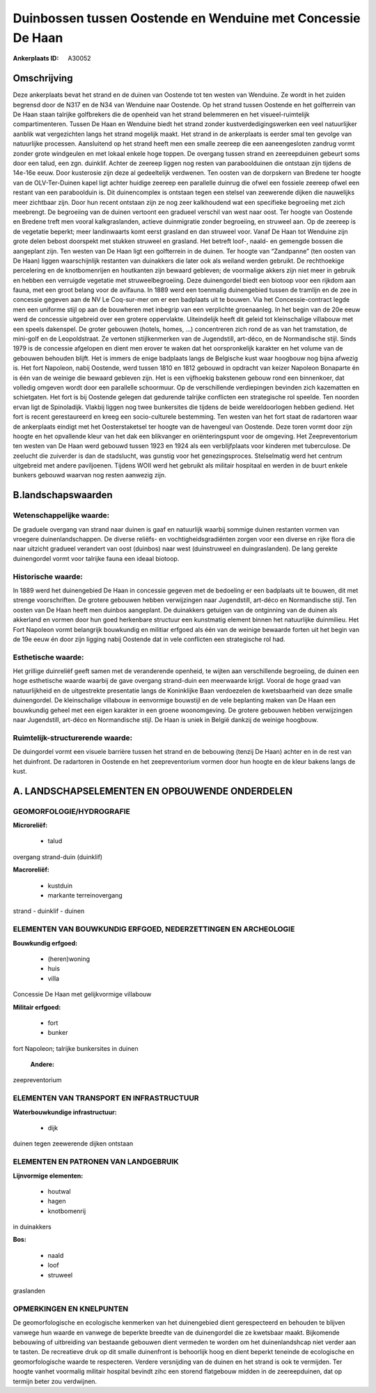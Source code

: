 Duinbossen tussen Oostende en Wenduine met Concessie De Haan
============================================================

:Ankerplaats ID: A30052




Omschrijving
------------

Deze ankerplaats bevat het strand en de duinen van Oostende tot ten
westen van Wenduine. Ze wordt in het zuiden begrensd door de N317 en de
N34 van Wenduine naar Oostende. Op het strand tussen Oostende en het
golfterrein van De Haan staan talrijke golfbrekers die de openheid van
het strand belemmeren en het visueel-ruimtelijk compartimenteren. Tussen
De Haan en Wenduine biedt het strand zonder kustverdedigingswerken een
veel natuurlijker aanblik wat vergezichten langs het strand mogelijk
maakt. Het strand in de ankerplaats is eerder smal ten gevolge van
natuurlijke processen. Aansluitend op het strand heeft men een smalle
zeereep die een aaneengesloten zandrug vormt zonder grote windgeulen en
met lokaal enkele hoge toppen. De overgang tussen strand en
zeereepduinen gebeurt soms door een talud, een zgn. duinklif. Achter de
zeereep liggen nog resten van paraboolduinen die ontstaan zijn tijdens
de 14e-16e eeuw. Door kusterosie zijn deze al gedeeltelijk verdwenen.
Ten oosten van de dorpskern van Bredene ter hoogte van de OLV-Ter-Duinen
kapel ligt achter huidige zeereep een parallelle duinrug die ofwel een
fossiele zeereep ofwel een restant van een paraboolduin is. Dit
duinencomplex is ontstaan tegen een stelsel van zeewerende dijken die
nauwelijks meer zichtbaar zijn. Door hun recent ontstaan zijn ze nog
zeer kalkhoudend wat een specifieke begroeiing met zich meebrengt. De
begroeiing van de duinen vertoont een gradueel verschil van west naar
oost. Ter hoogte van Oostende en Bredene treft men vooral
kalkgraslanden, actieve duinmigratie zonder begroeiing, en struweel aan.
Op de zeereep is de vegetatie beperkt; meer landinwaarts komt eerst
grasland en dan struweel voor. Vanaf De Haan tot Wenduine zijn grote
delen bebost doorspekt met stukken struweel en grasland. Het betreft
loof-, naald- en gemengde bossen die aangeplant zijn. Ten westen van De
Haan ligt een golfterrein in de duinen. Ter hoogte van “Zandpanne” (ten
oosten van De Haan) liggen waarschijnlijk restanten van duinakkers die
later ook als weiland werden gebruikt. De rechthoekige percelering en de
knotbomenrijen en houtkanten zijn bewaard gebleven; de voormalige akkers
zijn niet meer in gebruik en hebben een verruigde vegetatie met
struweelbegroeiing. Deze duinengordel biedt een biotoop voor een rijkdom
aan fauna, met een groot belang voor de avifauna. In 1889 werd een
toenmalig duinengebied tussen de tramlijn en de zee in concessie gegeven
aan de NV Le Coq-sur-mer om er een badplaats uit te bouwen. Via het
Concessie-contract legde men een uniforme stijl op aan de bouwheren met
inbegrip van een verplichte groenaanleg. In het begin van de 20e eeuw
werd de concessie uitgebreid over een grotere oppervlakte. Uiteindelijk
heeft dit geleid tot kleinschalige villabouw met een speels dakenspel.
De groter gebouwen (hotels, homes, …) concentreren zich rond de as van
het tramstation, de mini-golf en de Leopoldstraat. Ze vertonen
stijlkenmerken van de Jugendstill, art-déco, en de Normandische stijl.
Sinds 1979 is de concessie afgelopen en dient men erover te waken dat
het oorspronkelijk karakter en het volume van de gebouwen behouden
blijft. Het is immers de enige badplaats langs de Belgische kust waar
hoogbouw nog bijna afwezig is. Het fort Napoleon, nabij Oostende, werd
tussen 1810 en 1812 gebouwd in opdracht van keizer Napoleon Bonaparte én
is één van de weinige die bewaard gebleven zijn. Het is een vijfhoekig
bakstenen gebouw rond een binnenkoer, dat volledig omgeven wordt door
een parallelle schoormuur. Op de verschillende verdiepingen bevinden
zich kazematten en schietgaten. Het fort is bij Oostende gelegen dat
gedurende talrijke conflicten een strategische rol speelde. Ten noorden
ervan ligt de Spinoladijk. Vlakbij liggen nog twee bunkersites die
tijdens de beide wereldoorlogen hebben gediend. Het fort is recent
gerestaureerd en kreeg een socio-culturele bestemming. Ten westen van
het fort staat de radartoren waar de ankerplaats eindigt met het
Oosterstaketsel ter hoogte van de havengeul van Oostende. Deze toren
vormt door zijn hoogte en het opvallende kleur van het dak een
blikvanger en oriënteringspunt voor de omgeving. Het Zeepreventorium ten
westen van De Haan werd gebouwd tussen 1923 en 1924 als een
verblijfplaats voor kinderen met tuberculose. De zeelucht die zuiverder
is dan de stadslucht, was gunstig voor het genezingsproces. Stelselmatig
werd het centrum uitgebreid met andere paviljoenen. Tijdens WOII werd
het gebruikt als militair hospitaal en werden in de buurt enkele bunkers
gebouwd waarvan nog resten aanwezig zijn.



B.landschapswaarden
-------------------


Wetenschappelijke waarde:
~~~~~~~~~~~~~~~~~~~~~~~~~

De graduele overgang van strand naar duinen is gaaf en natuurlijk
waarbij sommige duinen restanten vormen van vroegere duinenlandschappen.
De diverse reliëfs- en vochtigheidsgradiënten zorgen voor een diverse en
rijke flora die naar uitzicht gradueel verandert van oost (duinbos) naar
west (duinstruweel en duingraslanden). De lang gerekte duinengordel
vormt voor talrijke fauna een ideaal biotoop.

Historische waarde:
~~~~~~~~~~~~~~~~~~~


In 1889 werd het duinengebied De Haan in concessie gegeven met de
bedoeling er een badplaats uit te bouwen, dit met strenge voorschriften.
De grotere gebouwen hebben verwijzingen naar Jugendstill, art-déco en
Normandische stijl. Ten oosten van De Haan heeft men duinbos aangeplant.
De duinakkers getuigen van de ontginning van de duinen als akkerland en
vormen door hun goed herkenbare structuur een kunstmatig element binnen
het natuurlijke duinmilieu. Het Fort Napoleon vormt belangrijk
bouwkundig en militiar erfgoed als één van de weinige bewaarde forten
uit het begin van de 19e eeuw én door zijn ligging nabij Oostende dat in
vele conflicten een strategische rol had.

Esthetische waarde:
~~~~~~~~~~~~~~~~~~~

Het grillige duinreliëf geeft samen met de
veranderende openheid, te wijten aan verschillende begroeiing, de duinen
een hoge esthetische waarde waarbij de gave overgang strand-duin een
meerwaarde krijgt. Vooral de hoge graad van natuurlijkheid en de
uitgestrekte presentatie langs de Koninklijke Baan verdoezelen de
kwetsbaarheid van deze smalle duinengordel. De kleinschalige villabouw
in eenvormige bouwstijl en de vele beplanting maken van De Haan een
bouwkundig geheel met een eigen karakter in een groene woonomgeving. De
grotere gebouwen hebben verwijzingen naar Jugendstill, art-déco en
Normandische stijl. De Haan is uniek in België dankzij de weinige
hoogbouw.


Ruimtelijk-structurerende waarde:
~~~~~~~~~~~~~~~~~~~~~~~~~~~~~~~~~

De duingordel vormt een visuele barrière tussen het strand en de
bebouwing (tenzij De Haan) achter en in de rest van het duinfront. De
radartoren in Oostende en het zeepreventorium vormen door hun hoogte en
de kleur bakens langs de kust.



A. LANDSCHAPSELEMENTEN EN OPBOUWENDE ONDERDELEN
-----------------------------------------------



GEOMORFOLOGIE/HYDROGRAFIE
~~~~~~~~~~~~~~~~~~~~~~~~~

**Microreliëf:**

 * talud


overgang strand-duin (duinklif)

**Macroreliëf:**

 * kustduin
 * markante terreinovergang

strand - duinklif - duinen

ELEMENTEN VAN BOUWKUNDIG ERFGOED, NEDERZETTINGEN EN ARCHEOLOGIE
~~~~~~~~~~~~~~~~~~~~~~~~~~~~~~~~~~~~~~~~~~~~~~~~~~~~~~~~~~~~~~~

**Bouwkundig erfgoed:**

 * (heren)woning
 * huis
 * villa


Concessie De Haan met gelijkvormige villabouw

**Militair erfgoed:**

 * fort
 * bunker


fort Napoleon; talrijke bunkersites in duinen

 **Andere:**
zeepreventorium

ELEMENTEN VAN TRANSPORT EN INFRASTRUCTUUR
~~~~~~~~~~~~~~~~~~~~~~~~~~~~~~~~~~~~~~~~~

**Waterbouwkundige infrastructuur:**

 * dijk


duinen tegen zeewerende dijken ontstaan

ELEMENTEN EN PATRONEN VAN LANDGEBRUIK
~~~~~~~~~~~~~~~~~~~~~~~~~~~~~~~~~~~~~

**Lijnvormige elementen:**

 * houtwal
 * hagen
 * knotbomenrij

in duinakkers

**Bos:**

 * naald
 * loof
 * struweel


graslanden

OPMERKINGEN EN KNELPUNTEN
~~~~~~~~~~~~~~~~~~~~~~~~~

De geomorfologische en ecologische kenmerken van het duinengebied dient
gerespecteerd en behouden te blijven vanwege hun waarde en vanwege de
beperkte breedte van de duinengordel die ze kwetsbaar maakt. Bijkomende
bebouwing of uitbreiding van bestaande gebouwen dient vermeden te worden
om het duinenlandshcap niet verder aan te tasten. De recreatieve druk op
dit smalle duinenfront is behoorlijk hoog en dient beperkt teneinde de
ecologische en geomorfologische waarde te respecteren. Verdere
versnijding van de duinen en het strand is ook te vermijden. Ter hoogte
vanhet voormalig militair hospital bevindt zihc een storend flatgebouw
midden in de zeereepduinen, dat op termijn beter zou verdwijnen.

